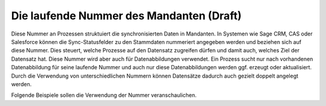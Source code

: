 ﻿Die laufende Nummer des Mandanten (Draft)
=================================

Diese Nummer an Prozessen struktuiert die synchronisierten Daten in Mandanten.
In Systemen wie Sage CRM, CAS oder Salesforce können die Sync-Statusfelder zu den Stammdaten nummeriert angegeben werden und beziehen sich auf diese Nummer.
Dies steuert, welche Prozesse auf den Datensatz zugreifen dürfen und damit auch, welches Ziel der Datensatz hat.
Diese Nummer wird aber auch für Datenabbildungen verwendet.
Ein Prozess sucht nur nach vorhandenen Datenabbildung für seine laufende Nummer und auch nur diese Datenabbildungen
werden ggf. erzeugt oder aktualisiert.
Durch die Verwendung von unterschiedlichen Nummern können Datensätze dadurch auch gezielt doppelt angelegt werden.

Folgende Beispiele sollen die Verwendung der Nummer veranschaulichen.

